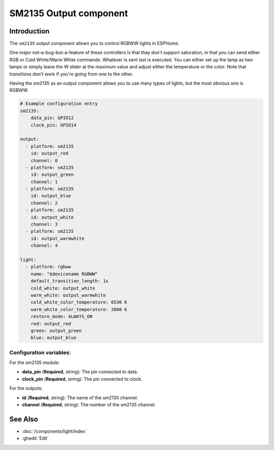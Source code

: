 SM2135 Output component
=============

.. seo::
    :description: Instructions for setting up SM2135 controlled RGBWW lights like the LCS GU10, E14 and E27 lights.
    :image: color_lens.png

.. _Introduction:

Introduction
---------

The ``sm2135`` output component allows you to control RGBWW lights
in ESPHome.

One major not-a-bug-but-a-feature of these controllers is that they don't support saturation, in that you can send
either RGB or Cold White/Warm White commands. Whatever is sent last is executed. You can either set up the lamp as two lamps
or simply leave the W slider at the maximum value and adjust either the temperature or the color. Note that transitions don't
work if you're going from one to the other.

Having the sm2135 as an output component allows you to use many types of lights, but the most obvious one is RGBWW. 

.. code-block:: yaml

    # Example configuration entry
    sm2135:
        data_pin: GPIO12
        clock_pin: GPIO14
    
    output:
      - platform: sm2135
        id: output_red
        channel: 0
      - platform: sm2135
        id: output_green
        channel: 1
      - platform: sm2135
        id: output_blue
        channel: 2
      - platform: sm2135
        id: output_white
        channel: 3
      - platform: sm2135
        id: output_warmwhite
        channel: 4

    light:
      - platform: rgbww
        name: "$devicename RGBWW"
        default_transition_length: 1s
        cold_white: output_white
        warm_white: output_warmwhite
        cold_white_color_temperature: 6536 K
        warm_white_color_temperature: 2000 K
        restore_mode: ALWAYS_ON
        red: output_red
        green: output_green
        blue: output_blue

Configuration variables:
************************
For the sm2135 module:

- **data_pin** (**Required**, string): The pin connected to data.
- **clock_pin** (**Required**, string): The pin connected to clock.
For the outputs:

- **id** (**Required**, string): The name of the sm2135 channel.
- **channel** (**Required**, string): The number of the sm2135 channel.

See Also
--------

- :doc:`/components/light/index`
- :ghedit:`Edit`
